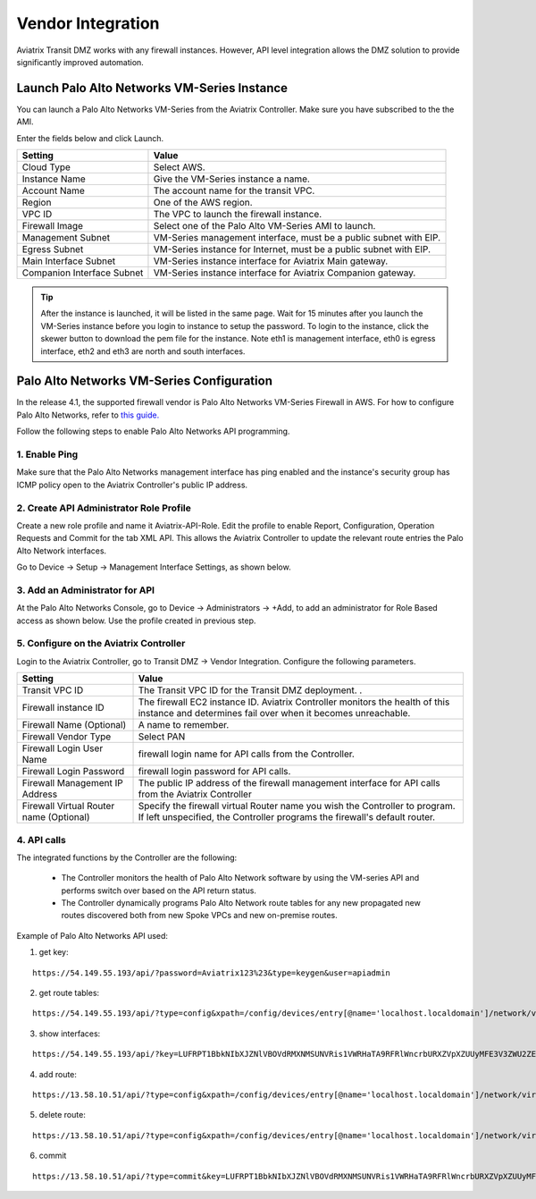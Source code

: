 .. meta::
  :description: Transit DMZ
  :keywords: AWS Transit Gateway, AWS TGW, TGW orchestrator, Aviatrix Transit network, Transit DMZ, Egress, Firewall


=========================================================
Vendor Integration
=========================================================

Aviatrix Transit DMZ works with any firewall instances. However, API level integration allows the DMZ solution to provide significantly improved automation. 

Launch Palo Alto Networks VM-Series Instance
----------------------------------------------

You can launch a Palo Alto Networks VM-Series from the Aviatrix Controller. Make sure you have subscribed to the 
the AMI. 

Enter the fields below and click Launch. 

==========================================      ==========
**Setting**                                     **Value**
==========================================      ==========
Cloud Type                                      Select AWS.
Instance Name                                   Give the VM-Series instance a name.
Account Name                                    The account name for the transit VPC.
Region                                          One of the AWS region.
VPC ID                                          The VPC to launch the firewall instance.
Firewall Image                                  Select one of the Palo Alto VM-Series AMI to launch.
Management Subnet                               VM-Series management interface, must be a public subnet with EIP. 
Egress Subnet                                   VM-Series instance for Internet, must be a public subnet with EIP. 
Main Interface Subnet                           VM-Series instance interface for Aviatrix Main gateway. 
Companion Interface Subnet                      VM-Series instance interface for Aviatrix Companion gateway. 
==========================================      ==========

.. Tip::

  After the instance is launched, it will be listed in the same page. Wait for 15 minutes after you launch the VM-Series instance before you login to instance to setup the password. To login to the instance, click the skewer button to download the pem file for the instance. Note eth1 is management interface, eth0 is egress interface, eth2 and eth3 are north and south interfaces. 

|download_pem_file|


Palo Alto Networks VM-Series Configuration
--------------------------------------------

In the release 4.1, the supported firewall vendor is Palo Alto Networks VM-Series Firewall in AWS. For how to configure
Palo Alto Networks, refer to `this guide. <https://docs.paloaltonetworks.com/vm-series/8-1/vm-series-deployment/set-up-the-vm-series-firewall-on-aws/deploy-the-vm-series-firewall-on-aws/launch-the-vm-series-firewall-on-aws.html#ide07b93a2-ccb3-4c69-95fe-96e3328b8514>`_

Follow the following steps to enable Palo Alto Networks API programming.

1. Enable Ping
~~~~~~~~~~~~~~~~~~

Make sure that the Palo Alto Networks management interface has ping enabled and the instance's security group has ICMP policy open to the Aviatrix Controller's public IP address.

|pan_ping|

2. Create API Administrator Role Profile
~~~~~~~~~~~~~~~~~~~~~~~~~~~~~~~~~~~~~~~~~

Create a new role profile and name it Aviatrix-API-Role. Edit the profile to enable Report, Configuration, Operation Requests and Commit for the tab XML API. This allows the Aviatrix Controller to update the relevant route entries
the Palo Alto Network interfaces.

Go to Device -> Setup -> Management Interface Settings, as shown below.

|pan_role_profile|


3. Add an Administrator for API
~~~~~~~~~~~~~~~~~~~~~~~~~~~~~~~~~~

At the Palo Alto Networks Console, go to Device -> Administrators -> +Add, to add an administrator for Role Based access as
shown below. Use the profile created in previous step.

|pan_admin|


5. Configure on the Aviatrix Controller
~~~~~~~~~~~~~~~~~~~~~~~~~~~~~~~~~~~~~~~~~

Login to the Aviatrix Controller, go to Transit DMZ -> Vendor Integration. Configure the following parameters.

==========================================      ==========
**Setting**                                     **Value**
==========================================      ==========
Transit VPC ID                                  The Transit VPC ID for the Transit DMZ deployment. .
Firewall instance ID                            The firewall EC2 instance ID. Aviatrix Controller monitors the health of this instance and determines fail over when it becomes unreachable.
Firewall Name (Optional)                        A name to remember.
Firewall Vendor Type                            Select PAN
Firewall Login User Name                        firewall login name for API calls from the Controller.
Firewall Login Password                         firewall login password for API calls.
Firewall Management IP Address                  The public IP address of the firewall management interface for API calls from the Aviatrix Controller
Firewall Virtual Router name (Optional)         Specify the firewall virtual Router name you wish the Controller to program. If left unspecified, the Controller programs the firewall's default router.
==========================================      ==========

4. API calls
~~~~~~~~~~~~~~~~

The integrated functions by the Controller are the following:

 - The Controller monitors the health of Palo Alto Network software by using the VM-series API and performs switch over based on the API return status.
 - The Controller dynamically programs Palo Alto Network route tables for any new propagated new routes discovered both from new Spoke VPCs and new on-premise routes.

Example of Palo Alto Networks API used:

1. get key:

::

    https://54.149.55.193/api/?password=Aviatrix123%23&type=keygen&user=apiadmin

2. get route tables:

::

    https://54.149.55.193/api/?type=config&xpath=/config/devices/entry[@name='localhost.localdomain']/network/virtual-router/entry[@name='default']&key=LUFRPT1YQk1SUlpYT2xIT3dqMUFmMlBEaVgxbUxwTmc9RFRlWncrbURXZVpXZUUyMFE3V3ZWVXlaSlFvdkluT2F4dzMzWUZpMGtZaz0=&action=get

3. show interfaces:

::

    https://54.149.55.193/api/?key=LUFRPT1BbkNIbXJZNlVBOVdRMXNMSUNVRis1VWRHaTA9RFRlWncrbURXZVpXZUUyMFE3V3ZWU2ZEZzdCNW8yUEpwU3Q1NXEzeDBnST0=&type=op&cmd=<show><interface>ethernet1/2</interface></show>

4. add route:

::

    https://13.58.10.51/api/?type=config&xpath=/config/devices/entry[@name='localhost.localdomain']/network/virtual-router/entry[@name='default']/routing-table/ip/static-route/entry[@name='test2']&key=LUFRPT1BbkNIbXJZNlVBOVdRMXNMSUNVRis1VWRHaTA9RFRlWncrbURXZVpXZUUyMFE3V3ZWU2ZEZzdCNW8yUEpwU3Q1NXEzeDBnST0=&action=set&element=<nexthop><ip-address>10.201.1.1</ip-address></nexthop><bfd><profile>None</profile></bfd><path-monitor><enable>no</enable><failure-condition>any</failure-condition><hold-time>2</hold-time></path-monitor><metric>10</metric><destination>10.40.0.0/24</destination><route-table><unicast/></route-table>

5. delete route:

::

    https://13.58.10.51/api/?type=config&xpath=/config/devices/entry[@name='localhost.localdomain']/network/virtual-router/entry[@name='default']/routing-table/ip/static-route/entry[@name='test2']&key=LUFRPT1BbkNIbXJZNlVBOVdRMXNMSUNVRis1VWRHaTA9RFRlWncrbURXZVpXZUUyMFE3V3ZWU2ZEZzdCNW8yUEpwU3Q1NXEzeDBnST0=&action=delete

6. commit

::

    https://13.58.10.51/api/?type=commit&key=LUFRPT1BbkNIbXJZNlVBOVdRMXNMSUNVRis1VWRHaTA9RFRlWncrbURXZVpXZUUyMFE3V3ZWU2ZEZzdCNW8yUEpwU3Q1NXEzeDBnST0=&cmd=<commit></commit>

.. |main_companion_gw| image:: transit_dmz_workflow_media/main_companion_gw.png
   :scale: 30%

.. |pan_admin| image:: transit_dmz_vendors_media/pan_admin.png
   :scale: 30%

.. |download_pem_file| image:: transit_dmz_vendors_media/download_pem_file.png
   :scale: 30%

.. |pan_role_profile| image:: transit_dmz_vendors_media/pan_role_profile.png
   :scale: 30%

.. |pan_ping| image:: transit_dmz_vendors_media/pan_ping.png
   :scale: 30%

.. disqus::
